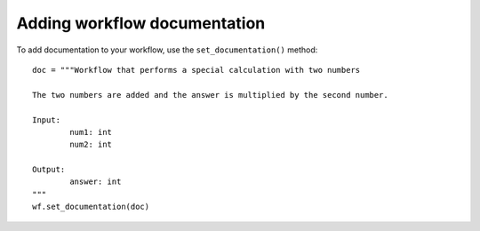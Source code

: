 Adding workflow documentation
==============================

To add documentation to your workflow, use the ``set_documentation()`` method:
::

	doc = """Workflow that performs a special calculation with two numbers

	The two numbers are added and the answer is multiplied by the second number.

	Input:
		num1: int
		num2: int

	Output:
		answer: int
	"""
	wf.set_documentation(doc)
